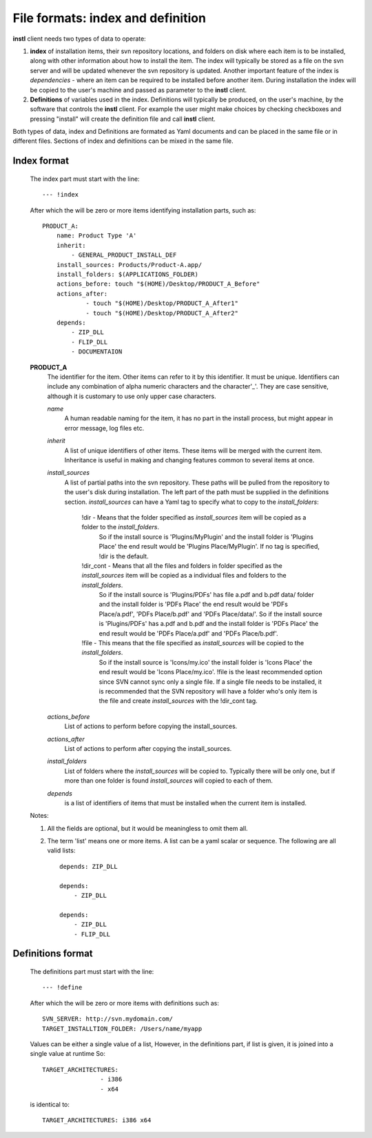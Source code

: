 File formats: index and definition
##################################

**instl** client needs two types of data to operate:

#. **index** of installation items, their svn repository locations, and folders on disk where each item is to be installed, along with other information about how to install the item. The index will typically be stored as a file on the svn server and will be updated whenever the svn repository is updated. Another important feature of the index is *dependencies* - where an item can be required to be installed before another item. During installation the index will be copied to the user's machine and passed as parameter to the **instl** client.

#. **Definitions** of variables used in the index. Definitions will typically be produced, on the user's machine, by the software that controls the **instl** client. For example the user might make choices by checking checkboxes and pressing "install" will create the definition file and call **instl** client.

Both types of data, index and Definitions are formated as Yaml documents and can be placed in the same file or in different files. Sections of index and definitions can be mixed in the same file.

Index format
----------------------
    The index part must start with the line:
    ::
        --- !index
    After which the will be zero or more items identifying installation parts, such as:
    ::
        PRODUCT_A:
            name: Product Type 'A'
            inherit:
                - GENERAL_PRODUCT_INSTALL_DEF
            install_sources: Products/Product-A.app/
            install_folders: $(APPLICATIONS_FOLDER)
            actions_before: touch "$(HOME)/Desktop/PRODUCT_A_Before"
            actions_after:
                    - touch "$(HOME)/Desktop/PRODUCT_A_After1"
                    - touch "$(HOME)/Desktop/PRODUCT_A_After2"
            depends:
                - ZIP_DLL
                - FLIP_DLL
                - DOCUMENTAION
    **PRODUCT_A**
        The identifier for the item. Other items can refer to it by this identifier. It must be unique. Identifiers can include any combination of alpha numeric characters and the character'_'. They are case sensitive, although it is customary to use only upper case characters.

        *name*
            A human readable naming for the item, it has no part in the install process, but might appear in error message, log files etc.

        *inherit*
            A list of unique identifiers of other items. These items will be merged with the current item. Inheritance is useful in making and changing features common to several items at once.

        *install_sources*
            A list of partial paths into the svn repository. These paths will be pulled from the repository to the user's disk during installation. The left part of the path must be supplied in the definitions section.
            *install_sources* can have a Yaml tag to specify what to copy to the *install_folders*:
                !dir -  Means that the folder specified as *install_sources* item will be copied as a folder to the *install_folders*.
                        So if the install source is 'Plugins/MyPlugin' and the install folder is 'Plugins Place' the end result would be 'Plugins Place/MyPlugin'. If no tag is specified, !dir is the default.
                !dir_cont -  Means that all the files and folders in folder specified as the *install_sources* item will be copied as a individual files and folders to the *install_folders*.
                        So if the install source is 'Plugins/PDFs' has file a.pdf and b.pdf data/ folder and the install folder is 'PDFs Place' the end result would be 'PDFs Place/a.pdf', 'PDFs Place/b.pdf' and 'PDFs Place/data/'.
                        So if the install source is 'Plugins/PDFs' has a.pdf and b.pdf and the install folder is 'PDFs Place' the end result would be 'PDFs Place/a.pdf' and 'PDFs Place/b.pdf'.
                !file - This means that the file specified as *install_sources*  will be copied to the *install_folders*.
                        So if the install source is 'Icons/my.ico' the install folder is 'Icons Place' the end result would be 'Icons Place/my.ico'. !file is the least recommended option since SVN cannot sync only a single file. If a single file needs to be installed, it is recommended that the SVN repository will have a folder who's only item is the file and create *install_sources* with the !dir_cont tag.


        *actions_before*
            List of actions to perform before copying the install_sources.

        *actions_after*
            List of actions to perform after copying the install_sources.

        *install_folders*
            List of folders where the *install_sources* will be copied to. Typically there will be only one, but if more than one folder is found *install_sources* will copied to each of them.

        *depends*
            is a list of identifiers of items that must be installed when the current item is installed.

    Notes:

    #.  All the fields are optional, but it would be meaningless to omit them all.
    #.  The term 'list' means one or more items. A list can be a yaml scalar or sequence. The following are all valid lists:
        ::
            depends: ZIP_DLL

            depends:
                - ZIP_DLL

            depends:
                - ZIP_DLL
                - FLIP_DLL


Definitions format
-------------------
    The definitions part must start with the line:
    ::
        --- !define
    After which the will be zero or more items with definitions such as:
    ::
        SVN_SERVER: http://svn.mydomain.com/
        TARGET_INSTALLTION_FOLDER: /Users/name/myapp

    Values can be either a single value of a list, However, in the definitions part, if list is given, it is joined into a single value at runtime
    So:
    ::
        TARGET_ARCHITECTURES:
                        - i386
                        - x64

    is identical to:
    ::
        TARGET_ARCHITECTURES: i386 x64


